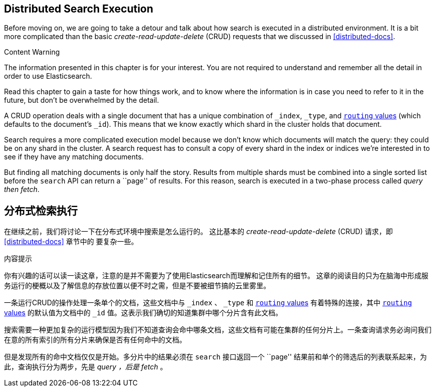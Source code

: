 [[distributed-search]]
== Distributed Search Execution

Before moving on, we are going to take a detour and talk about how search is
executed in a distributed environment.((("distributed search execution")))  It is a bit more complicated than the
basic _create-read-update-delete_ (CRUD) requests((("CRUD (create-read-update-delete) operations"))) that we discussed in
<<distributed-docs>>.

.Content Warning
****

The information presented in this chapter is for your interest. You are not required to
understand and remember all the detail in order to use Elasticsearch.

Read this chapter to gain a taste for how things work, and to know where the
information is in case you need to refer to it in the future, but don't be
overwhelmed by the detail.

****

A CRUD operation deals with a single document that has a unique combination of
`_index`, `_type`, and <<routing-value,`routing` values>> (which defaults to the
document's `_id`). This means that we know exactly which shard in the cluster
holds that document.

Search requires a more complicated execution model because we don't know which
documents will match the query: they could be on any shard in the cluster. A
search request has to consult a copy of every shard in the index or indices
we're interested in to see if they have any matching documents.

But finding all matching documents is only half the story. Results from
multiple shards must be combined into a single sorted list before the `search`
API can return a ``page'' of results. For this reason, search is executed in a
two-phase process called _query then fetch_.


[[distributed-search]]
== 分布式检索执行

在继续之前，我们将讨论一下在分布式环境中搜索是怎么运行的。 ((("distributed search execution"))) 这比基本的 _create-read-update-delete_ (CRUD) 请求，即 <<distributed-docs>> 章节中的 ((("CRUD (create-read-update-delete) operations"))) 要复杂一些。

.内容提示
****

你有兴趣的话可以读一读这章，注意的是并不需要为了使用Elasticsearch而理解和记住所有的细节。
这章的阅读目的只为在脑海中形成服务运行的梗概以及了解信息的存放位置以便不时之需，但是不要被细节搞的云里雾里。

****

一条运行CRUD的操作处理一条单个的文档，这些文档中与 `_index` 、 `_type` 和 <<routing-value,`routing` values>> 有着特殊的连接，其中 <<routing-value,`routing` values>> 的默认值为文档中的 `_id` 值。这表示我们确切的知道集群中哪个分片含有此文档。

搜索需要一种更加复杂的运行模型因为我们不知道查询会命中哪条文档，这些文档有可能在集群的任何分片上。一条查询请求务必询问我们在意的所有索引的所有分片来确保是否有任何命中的文档。

但是发现所有的命中文档仅仅是开始。多分片中的结果必须在 `search` 接口返回一个 ``page'' 结果前和单个的筛选后的列表联系起来，为此，查询执行分为两步，先是 _query ，后是 fetch_ 。
